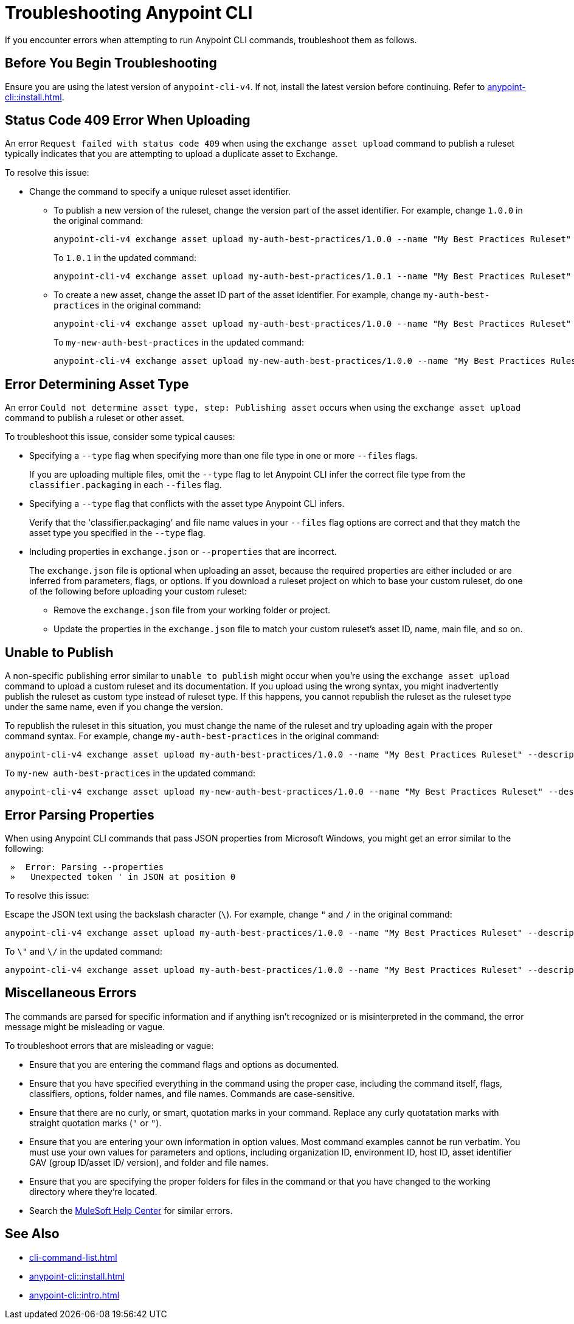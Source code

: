 = Troubleshooting Anypoint CLI

If you encounter errors when attempting to run Anypoint CLI commands, troubleshoot them as follows.

== Before You Begin Troubleshooting

Ensure you are using the latest version of `anypoint-cli-v4`. If not, install the latest version before continuing. Refer to xref:anypoint-cli::install.adoc[].

[[cli-upload-dupl-error]]
== Status Code 409 Error When Uploading

An error `Request failed with status code 409` when using the `exchange asset upload` command to publish a ruleset typically indicates that you are attempting to upload a duplicate asset to Exchange.

To resolve this issue:

* Change the command to specify a unique ruleset asset identifier.  
** To publish a new version of the ruleset, change the version part of the asset identifier. For example, change `1.0.0` in the original command: 
+
----
anypoint-cli-v4 exchange asset upload my-auth-best-practices/1.0.0 --name "My Best Practices Ruleset" --description "This ruleset enforces my best practices for APIs." --files='{"ruleset.yaml":"/myRulesetFolder/mynewruleset.yaml","docs.zip":"/myRulesetFolder/ruleset.doc.zip"}'
----
+
To `1.0.1` in the updated command:
+
----
anypoint-cli-v4 exchange asset upload my-auth-best-practices/1.0.1 --name "My Best Practices Ruleset" --description "This ruleset enforces my best practices for APIs." --files='{"ruleset.yaml":"/myRulesetFolder/mynewruleset.yaml","docs.zip":"/myRulesetFolder/ruleset.doc.zip"}'
----

** To create a new asset, change the asset ID part of the asset identifier. For example, change `my-auth-best-practices` in the original command: 
+
----
anypoint-cli-v4 exchange asset upload my-auth-best-practices/1.0.0 --name "My Best Practices Ruleset" --description "This ruleset enforces my best practices for APIs." --files='{"ruleset.yaml":"/myRulesetFolder/mynewruleset.yaml","docs.zip":"/myRulesetFolder/ruleset.doc.zip"}'
----
+
To `my-new-auth-best-practices` in the updated command:
+
----
anypoint-cli-v4 exchange asset upload my-new-auth-best-practices/1.0.0 --name "My Best Practices Ruleset" --description "This ruleset enforces my best practices for APIs." --files='{"ruleset.yaml":"/myRulesetFolder/mynewruleset.yaml","docs.zip":"/myRulesetFolder/ruleset.doc.zip"}'
----

[[asset-type-error]]
== Error Determining Asset Type

An error `Could not determine asset type, step: Publishing asset` occurs when using the `exchange asset upload` command to publish a ruleset or other asset.

To troubleshoot this issue, consider some typical causes:

* Specifying a `--type` flag when specifying more than one file type in one or more `--files` flags. 
+
If you are uploading multiple files, omit the `--type` flag to let Anypoint CLI infer the correct file type from the `classifier.packaging` in each `--files` flag.
* Specifying a `--type` flag that conflicts with the asset type Anypoint CLI infers. 
+
Verify that the 'classifier.packaging' and file name values in your `--files` flag options are correct and that they match the asset type you specified in the `--type` flag. 
* Including properties in `exchange.json` or `--properties` that are incorrect.
+
The `exchange.json` file is optional when uploading an asset, because the required properties are either included or are inferred from parameters, flags, or options. If you download a ruleset project on which to base your custom ruleset, do one of the following before uploading your custom ruleset:
+
** Remove the `exchange.json` file from your working folder or project.
** Update the properties in the `exchange.json` file to match your custom ruleset's asset ID, name, main file, and so on.

[[generic-publish-error]]
== Unable to Publish 

A non-specific publishing error similar to `unable to publish` might occur when you're using the `exchange asset upload` command to upload a custom ruleset and its documentation. If you upload using the wrong syntax, you might inadvertently publish the ruleset as custom type instead of ruleset type. If this happens, you cannot republish the ruleset as the ruleset type under the same name, even if you change the version. 

To republish the ruleset in this situation, you must change the name of the ruleset and try uploading again with the proper command syntax. For example, change `my-auth-best-practices` in the original command: 

----
anypoint-cli-v4 exchange asset upload my-auth-best-practices/1.0.0 --name "My Best Practices Ruleset" --description "This ruleset enforces my best practices for APIs." --files='{"ruleset.yaml":"/myRulesetFolder/mynewruleset.yaml","docs.zip":"/myRulesetFolder/ruleset.doc.zip"}'
----

To `my-new auth-best-practices` in the updated command:

----
anypoint-cli-v4 exchange asset upload my-new-auth-best-practices/1.0.0 --name "My Best Practices Ruleset" --description "This ruleset enforces my best practices for APIs." --files='{"ruleset.yaml":"/myRulesetFolder/mynewruleset.yaml","docs.zip":"/myRulesetFolder/ruleset.doc.zip"}'
----

[[parse-properties-error]]
== Error Parsing Properties

When using Anypoint CLI commands that pass JSON properties from Microsoft Windows, you might get an error similar to the following:
----
 »  Error: Parsing --properties
 »   Unexpected token ' in JSON at position 0
----

To resolve this issue:

Escape the JSON text using the backslash character (`\`). For example, change `"` and `/` in the original command: 

----
anypoint-cli-v4 exchange asset upload my-auth-best-practices/1.0.0 --name "My Best Practices Ruleset" --description "This ruleset enforces my best practices for APIs." --files='{"ruleset.yaml":"/myRulesetFolder/mynewruleset.yaml","docs.zip":"/myRulesetFolder/ruleset.doc.zip"}'
----

To `\"` and `\/` in the updated command:

----
anypoint-cli-v4 exchange asset upload my-auth-best-practices/1.0.0 --name "My Best Practices Ruleset" --description "This ruleset enforces my best practices for APIs." --files='{\"ruleset.yaml\":\"\/myRulesetFolder\/mynewruleset.yaml\",\"docs.zip\":\"\/myRulesetFolder\/ruleset.doc.zip\"}'
----

[[misc-errors]]
== Miscellaneous Errors

The commands are parsed for specific information and if anything isn't recognized or is misinterpreted in the command, the error message might be misleading or vague. 

To troubleshoot errors that are misleading or vague:

* Ensure that you are entering the command flags and options as documented.
* Ensure that you have specified everything in the command using the proper case, including the command itself, flags, classifiers, options, folder names, and file names. Commands are case-sensitive. 
* Ensure that there are no curly, or smart, quotation marks in your command. Replace any curly quotatation marks with straight quotation marks (`'` or `"`).
* Ensure that you are entering your own information in option values. Most command examples cannot be run verbatim. You must use your own values for parameters and options, including organization ID, environment ID, host ID, asset identifier GAV (group ID/asset ID/ version), and folder and file names.
* Ensure that you are specifying the proper folders for files in the command or that you have changed to the working directory where they're located.
* Search the https://help.mulesoft.com[MuleSoft Help Center^] for similar errors.

== See Also

* xref:cli-command-list.adoc[]
* xref:anypoint-cli::install.adoc[]
* xref:anypoint-cli::intro.adoc[]